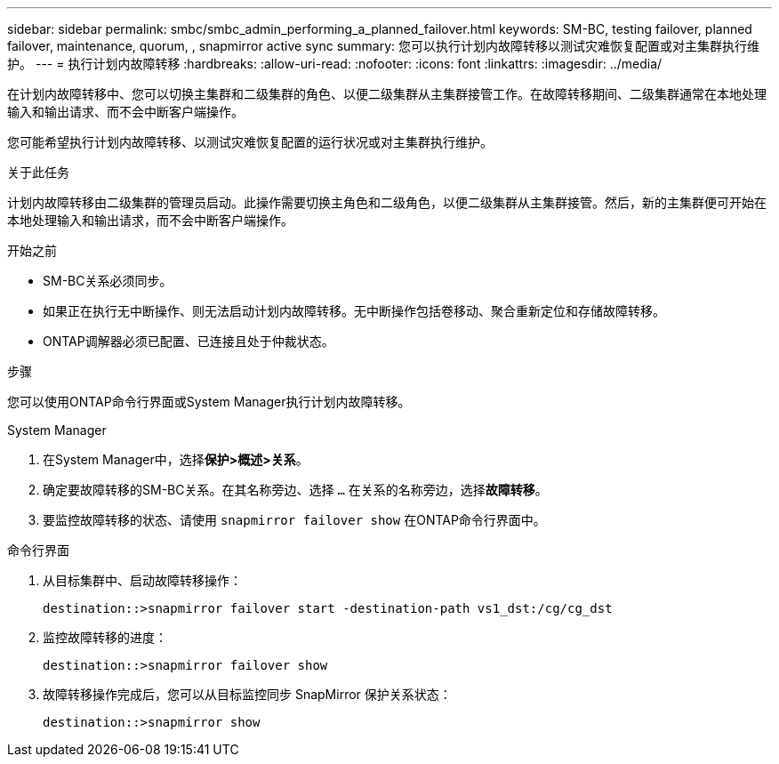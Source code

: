---
sidebar: sidebar 
permalink: smbc/smbc_admin_performing_a_planned_failover.html 
keywords: SM-BC, testing failover, planned failover, maintenance, quorum, , snapmirror active sync 
summary: 您可以执行计划内故障转移以测试灾难恢复配置或对主集群执行维护。 
---
= 执行计划内故障转移
:hardbreaks:
:allow-uri-read: 
:nofooter: 
:icons: font
:linkattrs: 
:imagesdir: ../media/


[role="lead"]
在计划内故障转移中、您可以切换主集群和二级集群的角色、以便二级集群从主集群接管工作。在故障转移期间、二级集群通常在本地处理输入和输出请求、而不会中断客户端操作。

您可能希望执行计划内故障转移、以测试灾难恢复配置的运行状况或对主集群执行维护。

.关于此任务
计划内故障转移由二级集群的管理员启动。此操作需要切换主角色和二级角色，以便二级集群从主集群接管。然后，新的主集群便可开始在本地处理输入和输出请求，而不会中断客户端操作。

.开始之前
* SM-BC关系必须同步。
* 如果正在执行无中断操作、则无法启动计划内故障转移。无中断操作包括卷移动、聚合重新定位和存储故障转移。
* ONTAP调解器必须已配置、已连接且处于仲裁状态。


.步骤
您可以使用ONTAP命令行界面或System Manager执行计划内故障转移。

[role="tabbed-block"]
====
.System Manager
--
. 在System Manager中，选择**保护>概述>关系**。
. 确定要故障转移的SM-BC关系。在其名称旁边、选择 `...` 在关系的名称旁边，选择**故障转移**。
. 要监控故障转移的状态、请使用 `snapmirror failover show` 在ONTAP命令行界面中。


--
.命令行界面
--
. 从目标集群中、启动故障转移操作：
+
`destination::>snapmirror failover start -destination-path   vs1_dst:/cg/cg_dst`

. 监控故障转移的进度：
+
`destination::>snapmirror failover show`

. 故障转移操作完成后，您可以从目标监控同步 SnapMirror 保护关系状态：
+
`destination::>snapmirror show`



--
====